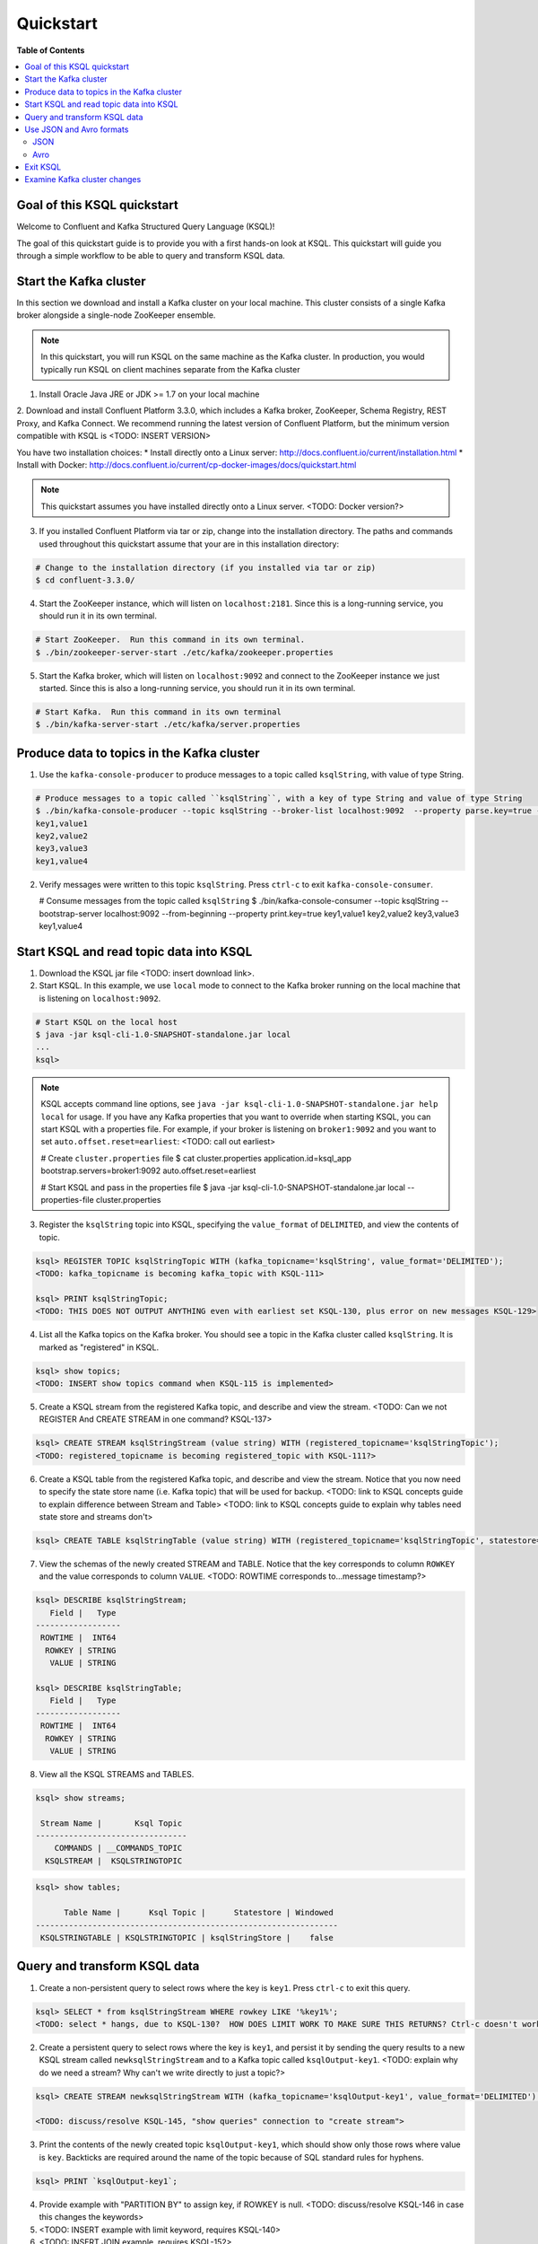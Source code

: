 .. _ksql_quickstart:

Quickstart
==========

**Table of Contents**

.. contents::
  :local:


Goal of this KSQL quickstart
----------------------------

Welcome to Confluent and Kafka Structured Query Language (KSQL)!

The goal of this quickstart guide is to provide you with a first hands-on look at KSQL. This quickstart
will guide you through a simple workflow to be able to query and transform KSQL data.

Start the Kafka cluster
-----------------------

In this section we download and install a Kafka cluster on your local machine.  This cluster consists of a single
Kafka broker alongside a single-node ZooKeeper ensemble.  

.. note::
  In this quickstart, you will run KSQL on the same machine as the Kafka cluster. In production, you would
  typically run KSQL on client machines separate from the Kafka cluster

1. Install Oracle Java JRE or JDK >= 1.7 on your local machine

2. Download and install Confluent Platform 3.3.0, which includes a Kafka broker, ZooKeeper, Schema Registry, REST Proxy, and Kafka Connect.
We recommend running the latest version of Confluent Platform, but the minimum version compatible with KSQL is <TODO: INSERT VERSION>

You have two installation choices:
* Install directly onto a Linux server: http://docs.confluent.io/current/installation.html
* Install with Docker: http://docs.confluent.io/current/cp-docker-images/docs/quickstart.html

.. note::
   This quickstart assumes you have installed directly onto a Linux server. <TODO: Docker version?>

3. If you installed Confluent Platform via tar or zip, change into the installation directory. The paths and commands used throughout this quickstart
   assume that your are in this installation directory:

.. sourcecode:: bash

  # Change to the installation directory (if you installed via tar or zip)
  $ cd confluent-3.3.0/

4. Start the ZooKeeper instance, which will listen on ``localhost:2181``.  Since this is a long-running service, you should run it in its own terminal.

.. sourcecode:: bash

  # Start ZooKeeper.  Run this command in its own terminal.
  $ ./bin/zookeeper-server-start ./etc/kafka/zookeeper.properties

5. Start the Kafka broker, which will listen on ``localhost:9092`` and connect to the ZooKeeper instance we just started.  Since this is also a long-running service, you should run it in its own terminal.

.. sourcecode:: bash

  # Start Kafka.  Run this command in its own terminal
  $ ./bin/kafka-server-start ./etc/kafka/server.properties


Produce data to topics in the Kafka cluster
-------------------------------------------

1. Use the ``kafka-console-producer`` to produce messages to a topic called ``ksqlString``, with value of type String.

.. sourcecode:: bash

   # Produce messages to a topic called ``ksqlString``, with a key of type String and value of type String
   $ ./bin/kafka-console-producer --topic ksqlString --broker-list localhost:9092  --property parse.key=true --property key.separator=,
   key1,value1
   key2,value2
   key3,value3
   key1,value4

2. Verify messages were written to this topic ``ksqlString``. Press ``ctrl-c`` to exit ``kafka-console-consumer``.

   # Consume messages from the topic called ``ksqlString``
   $ ./bin/kafka-console-consumer --topic ksqlString --bootstrap-server localhost:9092 --from-beginning --property print.key=true
   key1,value1
   key2,value2
   key3,value3
   key1,value4


Start KSQL and read topic data into KSQL
----------------------------------------

1. Download the KSQL jar file <TODO: insert download link>.

2. Start KSQL. In this example, we use ``local`` mode to connect to the Kafka broker running on the local machine that is listening on ``localhost:9092``.

.. sourcecode:: bash

   # Start KSQL on the local host
   $ java -jar ksql-cli-1.0-SNAPSHOT-standalone.jar local
   ...
   ksql> 

.. note::
   KSQL accepts command line options, see ``java -jar ksql-cli-1.0-SNAPSHOT-standalone.jar help local`` for usage.
   If you have any Kafka properties that you want to override when starting KSQL, you can start KSQL with a properties file.
   For example, if your broker is listening on ``broker1:9092`` and you want to set ``auto.offset.reset=earliest``: <TODO: call out earliest>

   .. sourcecode:: bash

   # Create ``cluster.properties`` file
   $ cat cluster.properties
   application.id=ksql_app
   bootstrap.servers=broker1:9092
   auto.offset.reset=earliest

   # Start KSQL and pass in the properties file
   $ java -jar ksql-cli-1.0-SNAPSHOT-standalone.jar local --properties-file cluster.properties


3. Register the ``ksqlString`` topic into KSQL, specifying the ``value_format`` of ``DELIMITED``, and view the contents of topic.

.. sourcecode:: bash

   ksql> REGISTER TOPIC ksqlStringTopic WITH (kafka_topicname='ksqlString', value_format='DELIMITED');
   <TODO: kafka_topicname is becoming kafka_topic with KSQL-111>

   ksql> PRINT ksqlStringTopic;
   <TODO: THIS DOES NOT OUTPUT ANYTHING even with earliest set KSQL-130, plus error on new messages KSQL-129>

4. List all the Kafka topics on the Kafka broker. You should see a topic in the Kafka cluster called ``ksqlString``. It is marked as "registered" in KSQL.

.. sourcecode:: bash

   ksql> show topics;
   <TODO: INSERT show topics command when KSQL-115 is implemented>

5. Create a KSQL stream from the registered Kafka topic, and describe and view the stream. <TODO: Can we not REGISTER And CREATE STREAM in one command? KSQL-137>

.. sourcecode:: bash

   ksql> CREATE STREAM ksqlStringStream (value string) WITH (registered_topicname='ksqlStringTopic');
   <TODO: registered_topicname is becoming registered_topic with KSQL-111?>

6. Create a KSQL table from the registered Kafka topic, and describe and view the stream. Notice that you now need to specify the state store name (i.e. Kafka topic) that will be used for backup. <TODO: link to KSQL concepts guide to explain difference between Stream and Table> <TODO: link to KSQL concepts guide to explain why tables need state store and streams don't>

.. sourcecode:: bash

   ksql> CREATE TABLE ksqlStringTable (value string) WITH (registered_topicname='ksqlStringTopic', statestore='ksqlStringStore');

7. View the schemas of the newly created STREAM and TABLE. Notice that the key corresponds to column ``ROWKEY`` and the value corresponds to column ``VALUE``. <TODO: ROWTIME corresponds to...message timestamp?>

.. sourcecode:: bash

   ksql> DESCRIBE ksqlStringStream;
      Field |   Type 
   ------------------
    ROWTIME |  INT64 
     ROWKEY | STRING 
      VALUE | STRING 

   ksql> DESCRIBE ksqlStringTable;
      Field |   Type 
   ------------------
    ROWTIME |  INT64 
     ROWKEY | STRING 
      VALUE | STRING 

8. View all the KSQL STREAMS and TABLES.

.. sourcecode:: bash

   ksql> show streams;

    Stream Name |       Ksql Topic 
   --------------------------------
       COMMANDS | __COMMANDS_TOPIC 
     KSQLSTREAM |  KSQLSTRINGTOPIC 

.. sourcecode:: bash

   ksql> show tables;

         Table Name |      Ksql Topic |      Statestore | Windowed 
   ----------------------------------------------------------------
    KSQLSTRINGTABLE | KSQLSTRINGTOPIC | ksqlStringStore |    false 


Query and transform KSQL data
-----------------------------

1. Create a non-persistent query to select rows where the key is ``key1``. Press ``ctrl-c`` to exit this query.

.. sourcecode:: bash

   ksql> SELECT * from ksqlStringStream WHERE rowkey LIKE '%key1%';
   <TODO: select * hangs, due to KSQL-130?  HOW DOES LIMIT WORK TO MAKE SURE THIS RETURNS? Ctrl-c doesn't work>

2. Create a persistent query to select rows where the key is ``key1``, and persist it by sending the query results to a new KSQL stream called ``newksqlStringStream`` and to a Kafka topic called ``ksqlOutput-key1``. <TODO: explain why do we need a stream?  Why can't we write directly to just a topic?>

.. sourcecode:: bash

   ksql> CREATE STREAM newksqlStringStream WITH (kafka_topicname='ksqlOutput-key1', value_format='DELIMITED') AS SELECT * FROM ksqlStringStream WHERE rowkey LIKE '%key1%';

   <TODO: discuss/resolve KSQL-145, "show queries" connection to "create stream">

3. Print the contents of the newly created topic ``ksqlOutput-key1``, which should show only those rows where value is ``key``. Backticks are required around the name of the topic because of SQL standard rules for hyphens.

.. sourcecode:: bash

   ksql> PRINT `ksqlOutput-key1`;

4. Provide example with "PARTITION BY" to assign key, if ROWKEY is null.  <TODO: discuss/resolve KSQL-146 in case this changes the keywords>

5. <TODO: INSERT example with limit keyword, requires KSQL-140>

6. <TODO: INSERT JOIN example, requires KSQL-152>

7. <TODO: window example, requires KSQL-152>


Use JSON and Avro formats
-------------------------

When we registered the Kafka topic ``ksqlString`` in KSQL, we specified a value format ``DELIMITED``. This is because the messages were written to the Kafka topic as plain Strings. You can also register Kafka topics with other formats, including ``JSON`` and ``avro``.

JSON
^^^^

1. From the command line, use the ``kafka-console-producer`` to produce messages to a topic called ``ksqlRecord``, with value of type JSON.

.. sourcecode:: bash

   # Produce messages to a topic called ``ksqlRecord``, with a key of type String and value of type Vro
   $ ./bin/kafka-console-producer --topic ksqlRecord --broker-list localhost:9092
   {"name":"value1","id":"key1"}
   {"name":"value2","id":"key2"}
   {"name":"value3","id":"key3"}
   {"name":"value4","id":"key1"}

2. Verify messages were written to this topic ``ksqlRecord``

   # Consume messages from the topic called ``ksqlRecord``
   $ ./bin/kafka-console-consumer --topic ksqlRecord --bootstrap-server localhost:9092 --from-beginning
   {"name":"value1","id":"key1"}
   {"name":"value2","id":"key2"}
   {"name":"value3","id":"key3"}
   {"name":"value4","id":"key1"}

3. In the KSQL application, register the ``ksqlRecord`` topic into KSQL, specifying the ``value_format`` of ``JSON``.

.. sourcecode:: bash

   ksql> REGISTER TOPIC ksqlJsonTopic WITH (kafka_topicname='ksqlRecord', value_format='JSON');

4. Create a KSQL stream from the registered Kafka topic, and describe and view the stream. 

.. sourcecode:: bash

   ksql> CREATE STREAM ksqlJsonStream (name varchar, id varchar) WITH (registered_topicname='ksqlJsonTopic', key='id');

5. View the schemas of the newly created STREAM. Notice that now there are columns ``NAME`` and ``ID``. <TODO: explain why ROWKEY has empty values>

.. sourcecode:: bash

   ksql> DESCRIBE ksqlJsonStream;

      Field |   Type 
   ------------------
    ROWTIME |  INT64 
     ROWKEY | STRING 
       NAME | STRING 
         ID | STRING 

6. Create a non-persistent query to select all rows. Press ``ctrl-c`` to exit this query.

.. sourcecode:: bash

   ksql> SELECT * from ksqlJsonStream;
   <TODO: select * hangs, due to KSQL-130?  HOW DOES LIMIT WORK TO MAKE SURE THIS RETURNS? Ctrl-c doesn't work>


Now you can proceed with any computations and transformations as described earlier.


Avro
^^^^

Use an Avro schema file for a given topic to read. Schema Registry integration is not yet supported.  

<TODO: Need KSQL-133 and KSQL-125>


Exit KSQL
---------

1. <TODO: INSERT TERMINATE EXAMPLE>  <TODO: link to KSQL concepts guide, when is terminate relevant...is it only with workers?>

2. From the KSQL prompt ``ksql>``, type 'exit'.

.. sourcecode:: bash

  ksql> exit


Examine Kafka cluster changes
-----------------------------

KSQL uses the Kafka cluster to store state. We will examine the Kafka cluster to see what happened behind the scenes.

1. View the topics in the Kafka cluster. You should see the topics you manually created, e.g. ``ksqlString``, ``ksqlRecord``, as well as other topics created by KSQL including ``ksql_app_commands``, ``ksql_bare_query_*``, etc. <TODO: link to KSQL concepts guide to explain what these other auto-generated topics are used for>

.. sourcecode:: bash

   $ kafka-topics --list --zookeeper localhost:2181
   ...
   ksql_app_commands
   ksqlString
   ksql_bare_query_6739854484049497815_1500404750526-ksqlstore-changelog
   ksql_bare_query_6739854484049497815_1500404750526-ksqlstore-repartition
   ...
   <TODO: update this list based on quickstart workflow>

2. Read the data stored in the topic called ``ksql_app_commands``

.. sourcecode:: bash

   $ ./bin/kafka-console-consumer --topic ksql_app_commands --bootstrap-server localhost:9092 --from-beginning --property print.key=true
   <TODO: INSERT OUTPUT>

3. <TODO: INSERT OTHER INTERIM TOPICS CREATED>

4. <TODO: Anything else to look at?>

